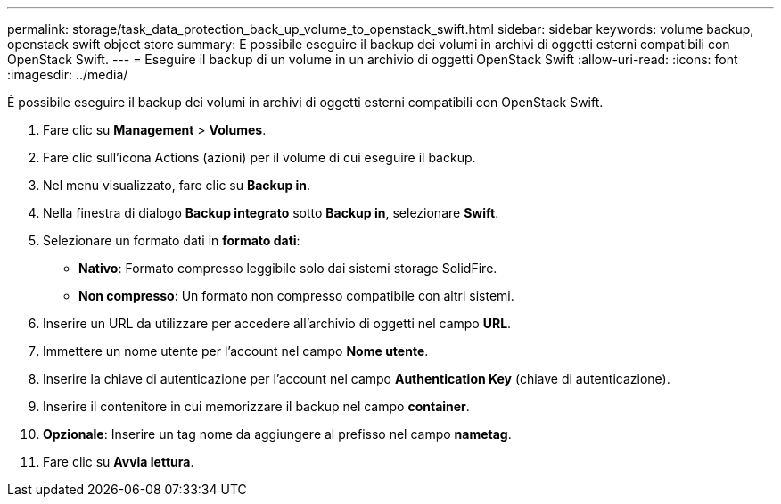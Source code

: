 ---
permalink: storage/task_data_protection_back_up_volume_to_openstack_swift.html 
sidebar: sidebar 
keywords: volume backup, openstack swift object store 
summary: È possibile eseguire il backup dei volumi in archivi di oggetti esterni compatibili con OpenStack Swift. 
---
= Eseguire il backup di un volume in un archivio di oggetti OpenStack Swift
:allow-uri-read: 
:icons: font
:imagesdir: ../media/


[role="lead"]
È possibile eseguire il backup dei volumi in archivi di oggetti esterni compatibili con OpenStack Swift.

. Fare clic su *Management* > *Volumes*.
. Fare clic sull'icona Actions (azioni) per il volume di cui eseguire il backup.
. Nel menu visualizzato, fare clic su *Backup in*.
. Nella finestra di dialogo *Backup integrato* sotto *Backup in*, selezionare *Swift*.
. Selezionare un formato dati in *formato dati*:
+
** *Nativo*: Formato compresso leggibile solo dai sistemi storage SolidFire.
** *Non compresso*: Un formato non compresso compatibile con altri sistemi.


. Inserire un URL da utilizzare per accedere all'archivio di oggetti nel campo *URL*.
. Immettere un nome utente per l'account nel campo *Nome utente*.
. Inserire la chiave di autenticazione per l'account nel campo *Authentication Key* (chiave di autenticazione).
. Inserire il contenitore in cui memorizzare il backup nel campo *container*.
. *Opzionale*: Inserire un tag nome da aggiungere al prefisso nel campo *nametag*.
. Fare clic su *Avvia lettura*.

